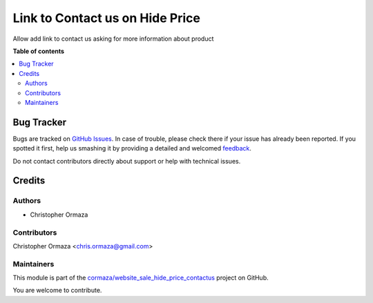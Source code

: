 ================================
Link to Contact us on Hide Price
================================

.. !!!!!!!!!!!!!!!!!!!!!!!!!!!!!!!!!!!!!!!!!!!!!!!!!!!!
   !! This file is generated by oca-gen-addon-readme !!
   !! changes will be overwritten.                   !!
   !!!!!!!!!!!!!!!!!!!!!!!!!!!!!!!!!!!!!!!!!!!!!!!!!!!!

.. |badge1| image:: https://img.shields.io/badge/maturity-Beta-yellow.png
    :target: https://odoo-community.org/page/development-status
    :alt: Beta
.. |badge2| image:: https://img.shields.io/badge/licence-AGPL--3-blue.png
    :target: http://www.gnu.org/licenses/agpl-3.0-standalone.html
    :alt: License: AGPL-3
.. |badge3| image:: https://img.shields.io/badge/github-cormaza%2Fwebsite_sale_hide_price_contactus-lightgray.png?logo=github
    :target: https://github.com/cormaza/website_sale_hide_price_contactus/tree/15.0/website_sale_hide_price_contactus
    :alt: cormaza/website_sale_hide_price_contactus

|badge1| |badge2| |badge3| 

Allow add link to contact us asking for more information about product

**Table of contents**

.. contents::
   :local:

Bug Tracker
===========

Bugs are tracked on `GitHub Issues <https://github.com/cormaza/website_sale_hide_price_contactus/issues>`_.
In case of trouble, please check there if your issue has already been reported.
If you spotted it first, help us smashing it by providing a detailed and welcomed
`feedback <https://github.com/cormaza/website_sale_hide_price_contactus/issues/new?body=module:%20website_sale_hide_price_contactus%0Aversion:%2015.0%0A%0A**Steps%20to%20reproduce**%0A-%20...%0A%0A**Current%20behavior**%0A%0A**Expected%20behavior**>`_.

Do not contact contributors directly about support or help with technical issues.

Credits
=======

Authors
~~~~~~~

* Christopher Ormaza

Contributors
~~~~~~~~~~~~

Christopher Ormaza <chris.ormaza@gmail.com>

Maintainers
~~~~~~~~~~~

This module is part of the `cormaza/website_sale_hide_price_contactus <https://github.com/cormaza/website_sale_hide_price_contactus/tree/15.0/website_sale_hide_price_contactus>`_ project on GitHub.

You are welcome to contribute.
